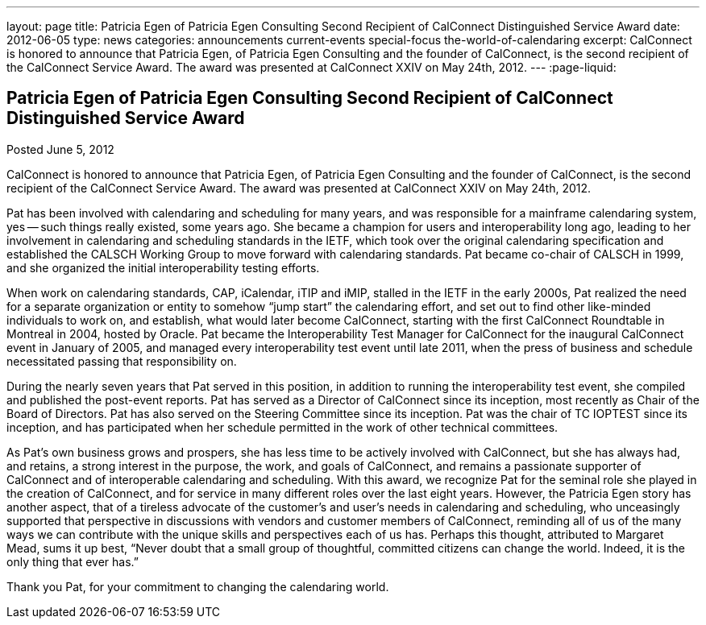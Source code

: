---
layout: page
title: Patricia Egen of Patricia Egen Consulting Second Recipient of CalConnect Distinguished Service Award
date: 2012-06-05
type: news
categories: announcements current-events special-focus the-world-of-calendaring
excerpt: CalConnect is honored to announce that Patricia Egen, of Patricia Egen Consulting and the founder of CalConnect, is the second recipient of the CalConnect Service Award. The award was presented at CalConnect XXIV on May 24th, 2012.
---
:page-liquid:

== Patricia Egen of Patricia Egen Consulting Second Recipient of CalConnect Distinguished Service Award

Posted June 5, 2012

CalConnect is honored to announce that Patricia Egen, of Patricia Egen Consulting and the founder of CalConnect, is the second recipient of the CalConnect Service Award. The award was presented at CalConnect XXIV on May 24th, 2012.

Pat has been involved with calendaring and scheduling for many years, and was responsible for a mainframe calendaring system, yes -- such things really existed, some years ago. She became a champion for users and interoperability long ago, leading to her involvement in calendaring and scheduling standards in the IETF, which took over the original calendaring specification and established the CALSCH Working Group to move forward with calendaring standards. Pat became co-chair of CALSCH in 1999, and she organized the initial interoperability testing efforts.

When work on calendaring standards, CAP, iCalendar, iTIP and iMIP, stalled in the IETF in the early 2000s, Pat realized the need for a separate organization or entity to somehow "`jump start`" the calendaring effort, and set out to find other like-minded individuals to work on, and establish, what would later become CalConnect, starting with the first CalConnect Roundtable in Montreal in 2004, hosted by Oracle. Pat became the Interoperability Test Manager for CalConnect for the inaugural CalConnect event in January of 2005, and managed every interoperability test event until late 2011, when the press of business and schedule necessitated passing that responsibility on.

During the nearly seven years that Pat served in this position, in addition to running the interoperability test event, she compiled and published the post-event reports. Pat has served as a Director of CalConnect since its inception, most recently as Chair of the Board of Directors. Pat has also served on the Steering Committee since its inception. Pat was the chair of TC IOPTEST since its inception, and has participated when her schedule permitted in the work of other technical committees.

As Pat's own business grows and prospers, she has less time to be actively involved with CalConnect, but she has always had, and retains, a strong interest in the purpose, the work, and goals of CalConnect, and remains a passionate supporter of CalConnect and of interoperable calendaring and scheduling. With this award, we recognize Pat for the seminal role she played in the creation of CalConnect, and for service in many different roles over the last eight years. However, the Patricia Egen story has another aspect, that of a tireless advocate of the customer's and user's needs in calendaring and scheduling, who unceasingly supported that perspective in discussions with vendors and customer members of CalConnect, reminding all of us of the many ways we can contribute with the unique skills and perspectives each of us has. Perhaps this thought, attributed to Margaret Mead, sums it up best, "`Never doubt that a small group of thoughtful, committed citizens can change the world. Indeed, it is the only thing that ever has.`"

Thank you Pat, for your commitment to changing the calendaring world.


